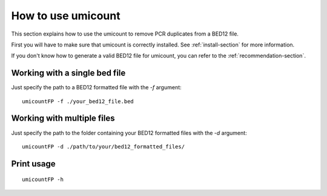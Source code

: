 How to use umicount
====================

This section explains how to use the umicount to remove PCR duplicates from a BED12 file.

First you will have to make sure that umicount is correctly installed. See :ref:`install-section` for more information.

If you don't know how to generate a valid BED12 file for umicount, you can refer to the :ref:`recommendation-section`.

Working with a single bed file
******************************

Just specify the path to a BED12 formatted file with the *-f* argument::

    umicountFP -f ./your_bed12_file.bed


Working with multiple files
***************************

Just specify the path to the folder containing your BED12 formatted files with the *-d* argument::

    umicountFP -d ./path/to/your/bed12_formatted_files/

Print usage
***********

::

    umicountFP -h
